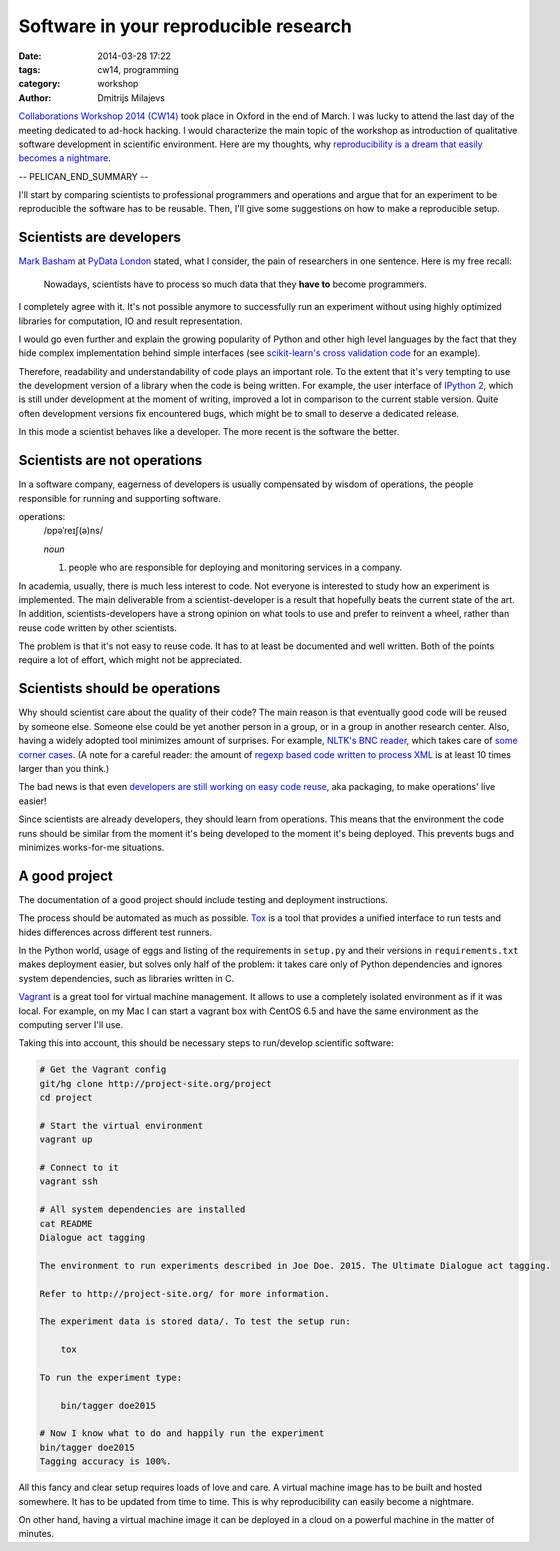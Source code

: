 ======================================
Software in your reproducible research
======================================

:date: 2014-03-28 17:22
:tags: cw14, programming
:category: workshop
:author: Dmitrijs Milajevs

.. A big note to reviewers!

    Please write you comments in this pull request
    https://github.com/qmcs/qmcs.github.io/pull/19

    In case you want to contribute, create pull request to this fork (branch cw14)
    https://github.com/dimazest/qmcs.github.io/tree/cw14

`Collaborations Workshop 2014 (CW14) <http://software.ac.uk/cw14>`__ took place
in Oxford in the end of March. I was lucky to attend the last day of the meeting
dedicated to ad-hock hacking. I would characterize the main topic of the
workshop as introduction of qualitative software development in scientific
environment.  Here are my thoughts, why `reproducibility is a dream that easily
becomes a nightmare`__.

__ https://twitter.com/dimazest/status/449484586717048832

-- PELICAN_END_SUMMARY --

I'll start by comparing scientists to professional programmers and operations
and argue that for an experiment to be reproducible the software has to be
reusable. Then, I'll give some suggestions on how to make a reproducible setup.

Scientists are developers
=========================

`Mark Basham <http://pydata.org/ldn2014/speakers/#168>`__ at `PyData London
<http://pydata.org/ldn2014>`__ stated, what I consider, the pain of researchers
in one sentence. Here is my free recall:

    Nowadays, scientists have to process so much data that they **have to**
    become programmers.

I completely agree with it. It's not possible anymore to successfully run an
experiment without using highly optimized libraries for computation, IO and
result representation.

I would go even further and explain the growing popularity of Python and other
high level languages by the fact that they hide complex implementation behind
simple interfaces (see `scikit-learn's`__ `cross validation code`__ for an
example).

__ http://scikit-learn.org/stable/
__ https://github.com/scikit-learn/scikit-learn/blob/6b38d3b3051b4be298d4df4978dc35b56d5eb3a6/sklearn/cross_validation.py

Therefore, readability and understandability of code plays an important role. To
the extent that it's very tempting to use the development version of a library
when the code is being written. For example, the user interface of `IPython
2`__, which is still under development at the moment of writing, improved a lot
in comparison to the current stable version. Quite often development versions
fix encountered bugs, which might be to small to deserve a dedicated release.

__ https://github.com/ipython/ipython/blob/0485089180ff70feac77bd01bf23a410a787d8e5/docs/source/whatsnew/development.rst

In this mode a scientist behaves like a developer. The more recent is the
software the better.

Scientists are not operations
=============================

In a software company, eagerness of developers is usually compensated by wisdom
of operations, the people responsible for running and supporting software.

operations:
    /ɒpəˈreɪʃ(ə)ns/

    `noun`

    1. people who are responsible for deploying and monitoring
       services in a company.

In academia, usually, there is much less interest to code. Not everyone is
interested to study how an experiment is implemented. The main deliverable from
a scientist-developer is a result that hopefully beats the current state of the
art. In addition, scientists-developers have a strong opinion on what tools to
use and prefer to reinvent a wheel, rather than reuse code written by other
scientists.

The problem is that it's not easy to reuse code. It has to at least be
documented and well written. Both of the points require a lot of effort, which
might not be appreciated.

.. Now it's a bit messy

Scientists should be operations
===============================

Why should scientist care about the quality of their code? The main reason is
that eventually good code will be reused by someone else. Someone else could be
yet another person in a group, or in a group in another research center. Also,
having a widely adopted tool minimizes amount of surprises. For example, `NLTK's
BNC reader`__, which takes care of `some corner cases`__. (A note for a careful
reader: the amount of `regexp based code written to process XML`__ is at least
10 times larger than you think.)

__ https://github.com/nltk/nltk/blob/develop/nltk/corpus/reader/bnc.py
__ https://github.com/nltk/nltk/issues/70
__ https://twitter.com/dimazest/status/442723017958129664

The bad news is that even `developers are still working on easy code reuse`__, aka
packaging, to make operations' live easier!

__ http://maurits.vanrees.org/weblog/archive/2013/05/holger-krekel-re-inventing-python-packaging-testing

Since scientists are already developers, they should learn from operations. This
means that the environment the code runs should be similar from the moment it's
being developed to the moment it's being deployed. This prevents bugs and
minimizes works-for-me situations.

A good project
==============

The documentation of a good project should include testing and deployment
instructions.

The process should be automated as much as possible. `Tox
<http://www.testrun.org/tox/>`__ is a tool that provides a unified interface to
run tests and hides differences across different test runners.

In the Python world, usage of eggs and listing of the requirements in
``setup.py`` and their versions in ``requirements.txt`` makes deployment
easier, but solves only half of the problem: it takes care only of Python
dependencies and ignores system dependencies, such as libraries written in C.

`Vagrant <http://vagrantup.com>`__ is a great tool for virtual machine
management. It allows to use a completely isolated environment as if it was
local. For example, on my Mac I can start a vagrant box with CentOS 6.5 and have
the same environment as the computing server I'll use.

Taking this into account, this should be necessary steps to run/develop
scientific software:

.. code-block:: bash

    # Get the Vagrant config
    git/hg clone http://project-site.org/project
    cd project

    # Start the virtual environment
    vagrant up

    # Connect to it
    vagrant ssh

    # All system dependencies are installed
    cat README
    Dialogue act tagging

    The environment to run experiments described in Joe Doe. 2015. The Ultimate Dialogue act tagging.

    Refer to http://project-site.org/ for more information.

    The experiment data is stored data/. To test the setup run:

        tox

    To run the experiment type:

        bin/tagger doe2015

    # Now I know what to do and happily run the experiment
    bin/tagger doe2015
    Tagging accuracy is 100%.

All this fancy and clear setup requires loads of love and care. A virtual
machine image has to be built and hosted somewhere. It has to be updated from
time to time. This is why reproducibility can easily become a nightmare.

On other hand, having a virtual machine image it can be deployed in a cloud on a
powerful machine in the matter of minutes.
